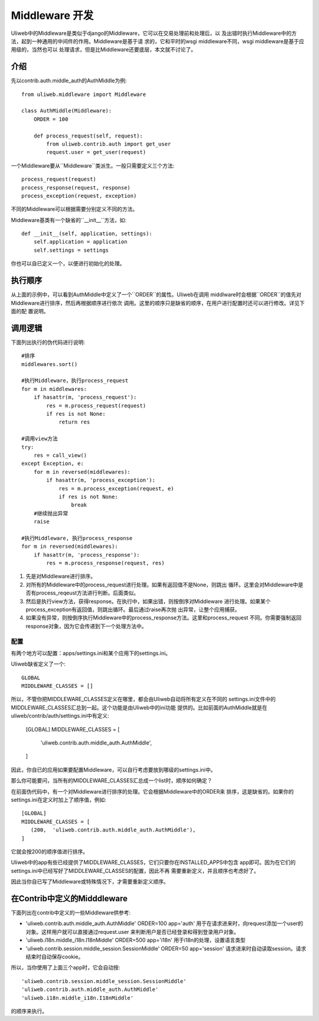 ====================================
Middleware 开发
====================================

Uliweb中的Middleware是类似于django的Middleware，它可以在交易处理前和处理后，以
及出错时执行Middleware中的方法，起到一种通用的中间件的作用。Middleware是基于请
求的，它和平时的wsgi middleware不同，wsgi middleware是基于应用级的，当然也可以
处理请求，但是比Middleware还要底层，本文就不讨论了。

介绍
------

先以contrib.auth.middle_auth的AuthMiddle为例::

    from uliweb.middleware import Middleware

    class AuthMiddle(Middleware):
        ORDER = 100
        
        def process_request(self, request):
            from uliweb.contrib.auth import get_user
            request.user = get_user(request)

一个Middleware要从``Middleware``类派生。一般只需要定义三个方法::

    process_request(request)
    process_response(request, response)
    process_exception(request, exception)

不同的Middleware可以根据需要分别定义不同的方法。

Middleware基类有一个缺省的``__init__``方法，如::

    def __init__(self, application, settings):
        self.application = application
        self.settings = settings

你也可以自已定义一个，以便进行初始化的处理。

执行顺序
----------

从上面的示例中，可以看到AuthMiddle中定义了一个``ORDER``的属性。Uliweb在调用
middlware时会根据``ORDER``的值先对Middleware进行排序，然后再根据顺序进行依次
调用。这里的顺序只是缺省的顺序，在用户进行配置时还可以进行修改。详见下面的配
置说明。

调用逻辑
----------

下面列出执行的伪代码进行说明::

    #排序
    middlewares.sort()
    
    #执行Middleware，执行process_request
    for m in middlewares:
        if hasattr(m, 'process_request'):
            res = m.process_request(request)
            if res is not None:
                return res
            
    #调用view方法
    try:
        res = call_view()
    except Exception, e:
        for m in reversed(middlewares):
            if hasattr(m, 'process_exception'):
                res = m.process_exception(request, e)
                if res is not None:
                    break
        #继续抛出异常
        raise
    
    #执行Middleware, 执行process_response
    for m in reversed(middlewares):
        if hasattr(m, 'process_response'):
            res = m.process_response(request, res)
            
#. 先是对Middleware进行排序。
#. 对所有的Middleware中的process_request进行处理。如果有返回值不是None，则跳出
   循环。这里会对Middleware中是否有process_reqeust方法进行判断。后面类似。
#. 然后是执行view方法，获得response。在执行中，如果出错，则按倒序对Middleware
   进行处理。如果某个process_exception有返回值，则跳出循环。最后通过raise再次抛
   出异常，让整个应用捕获。
#. 如果没有异常，则按倒序执行Middleware中的process_response方法。这里和process_request
   不同。你需要强制返回response对象，因为它会传递到下一个处理方法中。

配置
==========

有两个地方可以配置：apps/settings.ini和某个应用下的settings.ini。

Uliweb缺省定义了一个::

    GLOBAL
    MIDDLEWARE_CLASSES = []

所以，不管你把MIDDLEWARE_CLASSES定义在哪里，都会由Uliweb自动将所有定义在不同的
settings.ini文件中的MIDDLEWARE_CLASSES汇总到一起。这个功能是由Uliweb中的ini功能
提供的。比如前面的AuthMiddle就是在uliweb/contrib/auth/settings.ini中有定义:

    [GLOBAL]
    MIDDLEWARE_CLASSES = [
        'uliweb.contrib.auth.middle_auth.AuthMiddle',
    ]

因此，你自已的应用如果要配置Middleware，可以自行考虑要放到哪级的settings.ini中。

那么你可能要问，当所有的MIDDLEWARE_CLASSES汇总成一个list时，顺序如何确定？

在前面伪代码中，有一个对Middleware进行排序的处理。它会根据Middleware中的ORDER来
排序，这是缺省的。如果你的settings.ini在定义时加上了顺序值，例如::

    [GLOBAL]
    MIDDLEWARE_CLASSES = [
       (200,  'uliweb.contrib.auth.middle_auth.AuthMiddle'),
    ]

它就会按200的顺序值进行排序。

Uliweb中的app有些已经提供了MIDDLEWARE_CLASSES，它们只要你在INSTALLED_APPS中包含
app即可。因为在它们的settings.ini中已经写好了MIDDLEWARE_CLASSES的配置，因此不再
需要重新定义，并且顺序也考虑好了。

因此当你自已写了Middleware或特殊情况下，才需要重新定义顺序。

在Contrib中定义的Midddleware
------------------------------

下面列出在contrib中定义的一些Middleware供参考:

* 'uliweb.contrib.auth.middle_auth.AuthMiddle' ORDER=100 app='auth'
  用于在请求进来时，向request添加一个user的对象。这样用户就可以直接通过request.user
  来判断用户是否已经登录和得到登录用户对象。
* 'uliweb.i18n.middle_i18n.I18nMiddle' ORDER=500 app='i18n'
  用于i18n的处理，设置语言类型
* 'uliweb.contrib.session.middle_session.SessionMiddle' ORDER=50 app='session'
  请求进来时自动读取session。请求结束时自动保存cookie。

所以，当你使用了上面三个app时，它会自动按::

    'uliweb.contrib.session.middle_session.SessionMiddle'
    'uliweb.contrib.auth.middle_auth.AuthMiddle'
    'uliweb.i18n.middle_i18n.I18nMiddle'
    
的顺序来执行。